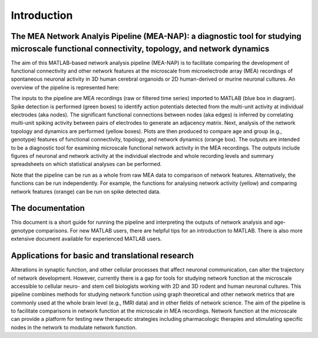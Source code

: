 Introduction
============

The MEA Network Analyis Pipeline (MEA-NAP): a diagnostic tool for studying microscale functional connectivity, topology, and network dynamics
--------------------------------------------------------------------------------------------

The aim of this MATLAB-based network analysis pipeline (MEA-NAP) is to facilitate comparing the development of functional connectivity and other network features at the microscale from microelectrode array (MEA) recordings of spontaneous neuronal activity in 3D human cerebral organoids or 2D human-derived or murine neuronal cultures.  An overview of the pipeline is represented here:


.. image:: ../imgs/MEANAPoverview.png
    :width: 800
    :align: center

The inputs to the pipeline are MEA recordings (raw or filtered time series) imported to MATLAB (blue box in diagram).  Spike detection is performed (green boxes) to identify action potentials detected from the multi-unit activity at individual electrodes (aka nodes). The significant functional connections between nodes (aka edges) is inferred by correlating multi-unit spiking activity between pairs of electrodes to generate an adjacency matrix. Next, analysis of the network topology and dynamics are performed (yellow boxes). Plots are then produced to compare age and group (e.g., genotype) features of functional connectivity, topology, and network dynamics (orange box).  The outputs are intended to be a diagnostic tool for examining microscale functional network activity in the MEA recordings. The outputs include figures of neuronal and network activity at the individual electrode and whole recording levels and summary spreadsheets on which statistical analyses can be performed.

Note that the pipeline can be run as a whole from raw MEA data to comparison of network features.  Alternatively, the functions can be run independently. For example, the functions for analysing network activity (yellow) and comparing network features (orange) can be run on spike detected data.

The documentation
--------------------------------

This document is a short guide for running the pipeline and interpreting the outputs of network analysis and age-genotype comparisons.  For new MATLAB users, there are helpful tips for an introduction to MATLAB.  There is also more extensive document available for experienced MATLAB users.

Applications for basic and translational research
----------------------------------------------------------------------------

Alterations in synaptic function, and other cellular processes that affect neuronal communication, can alter the trajectory of network development.  However, currently there is a gap for tools for studying network function at the microscale accessible to cellular neuro- and stem cell biologists working with 2D and 3D rodent and human neuronal cultures. This pipeline combines methods for studying network function using graph theoretical and other network metrics that are commonly used at the whole brain level (e.g., fMRI data) and in other fields of network science.  The aim of the pipeline is to facilitate comparisons in network function at the microscale in MEA recordings.  Network function at the microscale can provide a platform for testing new therapeutic strategies including pharmacologic therapies and stimulating specific nodes in the network to modulate network function.  
